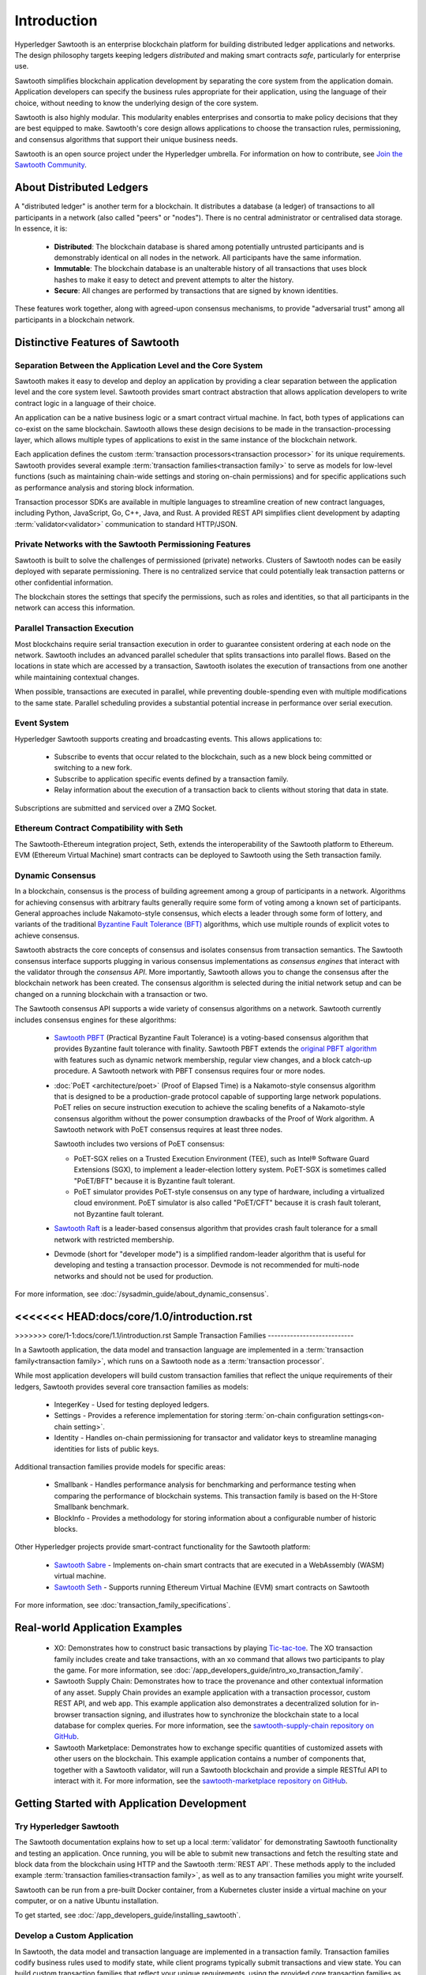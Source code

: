 ************
Introduction
************

Hyperledger Sawtooth is an enterprise blockchain platform for building
distributed ledger applications and networks. The design philosophy targets
keeping ledgers *distributed* and making smart contracts *safe*, particularly
for enterprise use.

Sawtooth simplifies blockchain application development by separating the core
system from the application domain. Application developers can specify the
business rules appropriate for their application, using the language of their
choice, without needing to know the underlying design of the core system.

Sawtooth is also highly modular. This modularity enables enterprises and
consortia to make policy decisions that they are best equipped to make.
Sawtooth's core design allows applications to choose the transaction rules,
permissioning, and consensus algorithms that support their unique business
needs.

Sawtooth is an open source project under the Hyperledger umbrella. For
information on how to contribute, see `Join the Sawtooth Community`_.


About Distributed Ledgers
=========================

A "distributed ledger" is another term for a blockchain. It distributes a
database (a ledger) of transactions to all participants in a network (also
called "peers" or "nodes"). There is no central administrator or centralised
data storage. In essence, it is:

    * **Distributed**: The blockchain database is shared among potentially
      untrusted participants and is demonstrably identical on all nodes
      in the network. All participants have the same information.

    * **Immutable**: The blockchain database is an unalterable history of all
      transactions that uses block hashes to make it easy to detect and
      prevent attempts to alter the history.

    * **Secure**: All changes are performed by transactions that are signed by
      known identities.

These features work together, along with agreed-upon consensus mechanisms, to
provide "adversarial trust" among all participants in a blockchain network.


Distinctive Features of Sawtooth
================================

Separation Between the Application Level and the Core System
------------------------------------------------------------

Sawtooth makes it easy to develop and deploy an application by providing a
clear separation between the application level and the core system level.
Sawtooth provides smart contract abstraction that allows application
developers to write contract logic in a language of their choice.

An application can be a native business logic or a smart contract virtual
machine. In fact, both types of applications can co-exist on the same
blockchain. Sawtooth allows these design decisions to be made in the
transaction-processing layer, which allows multiple types of applications to
exist in the same instance of the blockchain network.

Each application defines the custom
:term:`transaction processors<transaction processor>` for its unique
requirements. Sawtooth provides several example
:term:`transaction families<transaction family>` to serve as models for
low-level functions (such as maintaining chain-wide settings and storing
on-chain permissions) and for specific applications such as performance
analysis and storing block information.

Transaction processor SDKs are available in multiple languages to streamline
creation of new contract languages, including Python, JavaScript, Go, C++,
Java, and Rust. A provided REST API simplifies client development by
adapting :term:`validator<validator>` communication to standard HTTP/JSON.

Private Networks with the Sawtooth Permissioning Features
---------------------------------------------------------

Sawtooth is built to solve the challenges of permissioned (private) networks.
Clusters of Sawtooth nodes can be easily deployed with separate permissioning.
There is no centralized service that could potentially leak transaction
patterns or other confidential information.

The blockchain stores the settings that specify the permissions, such as roles
and identities, so that all participants in the network can access this
information.

Parallel Transaction Execution
------------------------------

Most blockchains require serial transaction execution in order to guarantee
consistent ordering at each node on the network. Sawtooth includes an advanced
parallel scheduler that splits transactions into parallel flows. Based on the
locations in state which are accessed by a transaction, Sawtooth isolates the
execution of transactions from one another while maintaining contextual
changes.

When possible, transactions are executed in parallel, while preventing
double-spending even with multiple modifications to the same state. Parallel
scheduling provides a substantial potential increase in performance over
serial execution.

Event System
------------

Hyperledger Sawtooth supports creating and broadcasting events. This allows
applications to:

    * Subscribe to events that occur related to the blockchain, such as a new
      block being committed or switching to a new fork.

    * Subscribe to application specific events defined by a transaction family.

    * Relay information about the execution of a transaction back to clients
      without storing that data in state.

Subscriptions are submitted and serviced over a ZMQ Socket.

Ethereum Contract Compatibility with Seth
-----------------------------------------

The Sawtooth-Ethereum integration project, Seth, extends the interoperability
of the Sawtooth platform to Ethereum. EVM (Ethereum Virtual Machine) smart
contracts can be deployed to Sawtooth using the Seth transaction family.

.. _dynamic-consensus-label:

Dynamic Consensus
-----------------

In a blockchain, consensus is the process of building agreement among a group
of participants in a network. Algorithms for achieving consensus with
arbitrary faults generally require some form of voting among a known set of
participants. General approaches include Nakamoto-style consensus, which
elects a leader through some form of lottery, and variants of the traditional
`Byzantine Fault Tolerance (BFT)
<https://en.wikipedia.org/wiki/Byzantine_fault_tolerance>`_
algorithms, which use multiple rounds of explicit votes to achieve consensus.

Sawtooth abstracts the core concepts of consensus and isolates consensus from
transaction semantics. The Sawtooth consensus interface supports plugging in
various consensus implementations as *consensus engines* that interact with the
validator through the *consensus API*.
More importantly, Sawtooth allows you to change the consensus after the
blockchain network has been created. The consensus algorithm is selected during
the initial network setup and can be changed on a running blockchain with a
transaction or two.

The Sawtooth consensus API supports a wide variety of consensus algorithms on a
network. Sawtooth currently includes consensus engines for these algorithms:

    * `Sawtooth PBFT <https://sawtooth.hyperledger.org/docs/pbft/releases/latest/>`__
      (Practical Byzantine Fault Tolerance) is a voting-based consensus
      algorithm that provides Byzantine fault tolerance with finality.
      Sawtooth PBFT extends the
      `original PBFT algorithm <https://www.usenix.org/legacy/events/osdi99/full_papers/castro/castro_html/castro.html>`__
      with features such as dynamic network membership, regular view changes,
      and a block catch-up procedure. A Sawtooth network with PBFT consensus
      requires four or more nodes.

    * :doc:`PoET <architecture/poet>`
      (Proof of Elapsed Time) is a Nakamoto-style consensus algorithm that is
      designed to be a production-grade protocol capable of supporting large
      network populations. PoET relies on secure instruction execution to
      achieve the scaling benefits of a Nakamoto-style consensus algorithm
      without the power consumption drawbacks of the Proof of Work algorithm.
      A Sawtooth network with PoET consensus requires at least three nodes.

      Sawtooth includes two versions of PoET consensus:

      * PoET-SGX relies on a Trusted Execution Environment (TEE), such as
        |Intel (R)| Software Guard Extensions (SGX), to implement a
        leader-election lottery system. PoET-SGX is sometimes called "PoET/BFT"
        because it is Byzantine fault tolerant.

      * PoET simulator provides PoET-style consensus on any type of hardware,
        including a virtualized cloud environment. PoET simulator is also called
        "PoET/CFT" because it is crash fault tolerant, not Byzantine fault
        tolerant.

    * `Sawtooth Raft <https://github.com/hyperledger/sawtooth-raft>`__
      is a leader-based consensus algorithm that provides crash fault tolerance
      for a small network with restricted membership.

    * Devmode (short for "developer mode")
      is a simplified random-leader algorithm that is useful for developing and
      testing a transaction processor. Devmode is not recommended for
      multi-node networks and should not be used for production.

For more information, see :doc:`/sysadmin_guide/about_dynamic_consensus`.

<<<<<<< HEAD:docs/core/1.0/introduction.rst
=======
.. _sample-transaction-families-label:

>>>>>>> core/1-1:docs/core/1.1/introduction.rst
Sample Transaction Families
---------------------------

In a Sawtooth application, the data model and transaction language are
implemented in a :term:`transaction family<transaction family>`, which runs
on a Sawtooth node as a :term:`transaction processor`.

While most application developers will build custom transaction families
that reflect the unique requirements of their ledgers, Sawtooth provides
several core transaction families as models\:

    * IntegerKey - Used for testing deployed ledgers.

    * Settings - Provides a reference implementation for storing
      :term:`on-chain configuration settings<on-chain setting>`.

    * Identity - Handles on-chain permissioning for transactor
      and validator keys to streamline managing identities
      for lists of public keys.

Additional transaction families provide models for specific areas\:

    * Smallbank - Handles performance analysis for benchmarking
      and performance testing when comparing the performance of
      blockchain systems.
      This transaction family is based on the H-Store Smallbank benchmark.

    * BlockInfo - Provides a methodology for storing information
      about a configurable number of historic blocks.

Other Hyperledger projects provide smart-contract functionality for the Sawtooth
platform\:

    * `Sawtooth Sabre <https://sawtooth.hyperledger.org/docs/sabre/releases/latest/>`__ -
      Implements on-chain smart contracts that are executed in a WebAssembly
      (WASM) virtual machine.

    * `Sawtooth Seth <https://sawtooth.hyperledger.org/docs/seth/nightly/master/>`__ -
      Supports running Ethereum Virtual Machine (EVM) smart contracts on Sawtooth

For more information, see :doc:`transaction_family_specifications`.


Real-world Application Examples
===============================

  * XO: Demonstrates how to construct basic transactions by playing
    `Tic-tac-toe <https://en.wikipedia.org/wiki/Tic-tac-toe>`_. The
    XO transaction family includes create and take transactions, with an ``xo``
    command that allows two participants to play the game.
    For more information, see
    :doc:`/app_developers_guide/intro_xo_transaction_family`.

  * Sawtooth Supply Chain:
    Demonstrates how to trace the provenance and other
    contextual information of any asset. Supply Chain provides an
    example application with a transaction processor, custom REST API, and web
    app. This example application also demonstrates a decentralized solution
    for in-browser transaction signing, and illustrates how to synchronize the
    blockchain state to a local database for complex queries. For more
    information, see the `sawtooth-supply-chain repository on GitHub
    <https://github.com/hyperledger/sawtooth-supply-chain>`_.

  * Sawtooth Marketplace:
    Demonstrates how to exchange specific quantities of customized assets with
    other users on the blockchain. This example application contains a number
    of components that, together with a Sawtooth validator, will run a Sawtooth
    blockchain and provide a simple RESTful API to interact with it.  For more
    information, see the `sawtooth-marketplace repository on GitHub
    <https://github.com/hyperledger/sawtooth-marketplace>`_.

Getting Started with Application Development
============================================

Try Hyperledger Sawtooth
------------------------

The Sawtooth documentation explains how to set up a local
:term:`validator` for demonstrating Sawtooth functionality and
testing an application. Once running, you will be able to submit new
transactions and fetch the resulting state and block data from the blockchain
using HTTP and the Sawtooth :term:`REST API`. These methods apply to the
included example :term:`transaction families<transaction family>`, as
well as to any transaction families you might write yourself.

Sawtooth can be run from a pre-built Docker container, from a Kubernetes cluster
inside a virtual machine on your computer, or on a native Ubuntu installation.

To get started, see :doc:`/app_developers_guide/installing_sawtooth`.

Develop a Custom Application
----------------------------

In Sawtooth, the data model and transaction language are implemented in a
transaction family. Transaction families codify business rules used to modify
state, while client programs typically submit transactions and view state. You
can build custom transaction families that reflect your unique requirements,
using the provided core transaction families as models.

Sawtooth provides a REST API and SDKs in several languages - including Python,
C++, Go, Java, JavaScript, and Rust - for development of applications which run
on top of the Sawtooth platform. In addition, you can write smart contracts in
Solidity for use with the Seth transaction family.

For more information, see :doc:`app_developers_guide`, :doc:`sdks`, and
:doc:`rest_api`.

Participating in Core Development
=================================

Learn about Sawtooth Architecture
---------------------------------

See the :doc:`/architecture` for information on :term:`Sawtooth core`
features such
as :term:`global state`, transactions and :term:`batches<batch>`
(the atomic unit of state change in Sawtooth), permissioning, the validator
network, the event system, and more.

Get the Sawtooth Software
-------------------------

The Sawtooth software is distributed as source code with an Apache license. You
can get the code to start building your own distributed ledger.

  * `sawtooth-core <https://github.com/hyperledger/sawtooth-core>`_: Contains
    fundamental classes used throughout the Sawtooth project, as well as the
    following items:

    * The implementation of the validator process which runs on each node
    * SDKs for writing transaction processing or validation logic in a variety
      of languages
    * Dockerfiles to support development or launching a network of validators
    * Source files for this documentation

  * `Sawtooth PBFT <https://github.com/hyperledger/sawtooth-pbft>`_:
    Use PBFT consensus with Sawtooth

  * `Sawtooth Sabre <https://github.com/hyperledger/sawtooth-sabre>`_:
    Run on-chain smart contracts executed in a WebAssembly virtual machine

  * `Sawtooth Seth <https://github.com/hyperledger/sawtooth-seth>`_:
    Deploy Ethereum Virtual Machine (EVM) smart contracts to Sawtooth

  * `Sawtooth Marketplace <https://github.com/hyperledger/sawtooth-marketplace>`_:
    Exchange customized "assets" with other users on the blockchain

  * `Sawtooth Supply Chain <https://github.com/hyperledger/sawtooth-supply-chain>`_:
    Trace the provenance and other contextual information of any asset

Join the Sawtooth Community
---------------------------

Sawtooth is an open source project under the Hyperledger umbrella. We welcome
working with individuals and companies interested in advancing distributed
ledger technology. Please see :doc:`/community` for ways to become a part of
the Sawtooth community.


Acknowledgements
================

This project uses software developed by the OpenSSL Project for use in the
OpenSSL Toolkit (http://www.openssl.org/).

This project relies on other third-party components. For details, see the
LICENSE and NOTICES files in the `sawtooth-core repository
<https://github.com/hyperledger/sawtooth-core>`_.

.. |Intel (R)| unicode:: Intel U+00AE .. registered copyright symbol

.. Licensed under Creative Commons Attribution 4.0 International License
.. https://creativecommons.org/licenses/by/4.0/
